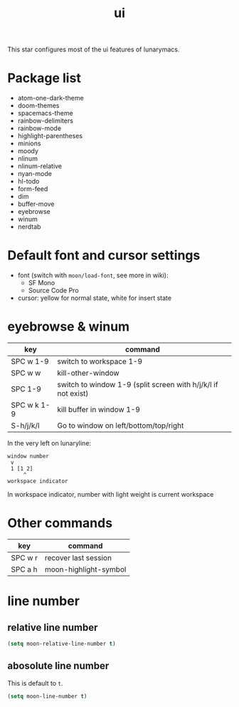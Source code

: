 #+TITLE: ui

This star configures most of the ui features of lunarymacs.

* Package list

- atom-one-dark-theme
- doom-themes
- spacemacs-theme
- rainbow-delimiters
- rainbow-mode
- highlight-parentheses
- minions
- moody
- nlinum
- nlinum-relative
- nyan-mode
- hl-todo
- form-feed
- dim
- buffer-move
- eyebrowse
- winum
- nerdtab


* Default font and cursor settings

- font (switch with =moon/load-font=, see more in wiki):
  - SF Mono
  - Source Code Pro
- cursor: yellow for normal state, white for insert state

* eyebrowse & winum
| key         | command                                                       |
|-------------+---------------------------------------------------------------|
| SPC w 1-9   | switch to workspace 1-9                                       |
| SPC w w     | kill-other-window                                             |
| SPC 1-9     | switch to window 1-9 (split screen with h/j/k/l if not exist) |
| SPC w k 1-9 | kill buffer in window 1-9                                     |
| S-h/j/k/l   | Go to window on left/bottom/top/right                         |

In the very left on lunaryline:

#+BEGIN_SRC
window number
 v
 1 [1 2]
     ^
workspace indicator
#+END_SRC

In workspace indicator, number with light weight
is current workspace

* Other commands

| key     | command               |
|---------+-----------------------|
| SPC w r | recover last session  |
| SPC a h | moon-highlight-symbol |


* line number

** relative line number

#+BEGIN_SRC lisp
(setq moon-relative-line-number t)
#+END_SRC

** abosolute line number
   
This is default to =t=.
#+BEGIN_SRC lisp
(setq moon-line-number t)
#+END_SRC

